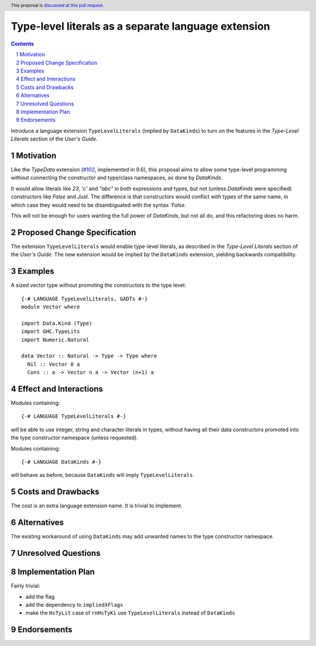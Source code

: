 Type-level literals as a separate language extension
====================================================

.. author:: Ross Paterson
.. date-accepted::
.. ticket-url::
.. implemented::
.. highlight:: haskell
.. header:: This proposal is `discussed at this pull request <https://github.com/ghc-proposals/ghc-proposals/pull/536>`_.
.. sectnum::
.. contents::

Introduce a language extension ``TypeLevelLiterals`` (implied by ``DataKinds``)
to turn on the features in the *Type-Level Literals* section of the
*User's Guide*.

.. _`#102`: https://github.com/ghc-proposals/ghc-proposals/blob/master/proposals/0106-type-data.rst

Motivation
----------
Like the `TypeData` extension (`#102`_, implemented in 9.6), this
proposal aims to allow some type-level programming without connecting
the constructor and type/class namespaces, as done by `DataKinds`.

It would allow literals like `23`, `'c'` and `"abc"` in both expressions
and types, but not (unless `DataKinds` were specified) constructors
like `False` and `Just`.  The difference is that constructors would
conflict with types of the same name, in which case they would need to
be disambiguated with the syntax `'False`.

This will not be enough for users wanting the full power of `DataKinds`,
but not all do, and this refactoring does no harm.

Proposed Change Specification
-----------------------------

The extension ``TypeLevelLiterals`` would enable type-level literals,
as described in the *Type-Level Literals* section of the *User's Guide*.
The new extension would be implied by the ``DataKinds`` extension, yielding
backwards compatibility.

Examples
--------

A sized vector type without promoting the constructors to the type level::

  {-# LANGUAGE TypeLevelLiterals, GADTs #-}
  module Vector where

  import Data.Kind (Type)
  import GHC.TypeLits
  import Numeric.Natural

  data Vector :: Natural -> Type -> Type where
    Nil :: Vector 0 a
    Cons :: a -> Vector n a -> Vector (n+1) a

Effect and Interactions
-----------------------
Modules containing::

  {-# LANGUAGE TypeLevelLiterals #-}

will be able to use integer, string and character literals in types,
without having all their data constructors promoted into the type
constructor namespace (unless requested).

Modules containing::

  {-# LANGUAGE DataKinds #-}

will behave as before, because ``DataKinds`` will imply ``TypeLevelLiterals``.

Costs and Drawbacks
-------------------
The cost is an extra language extension name.
It is trivial to implement.

Alternatives
------------
The existing workaround of using ``DataKinds`` may add unwanted names to
the type constructor namespace.

Unresolved Questions
--------------------

Implementation Plan
-------------------
Fairly trivial:

* add the flag
* add the dependency to ``impliedXFlags``
* make the ``HsTyLit`` case of ``rnHsTyKi`` use ``TypeLevelLiterals`` instead of ``DataKinds``

Endorsements
-------------
